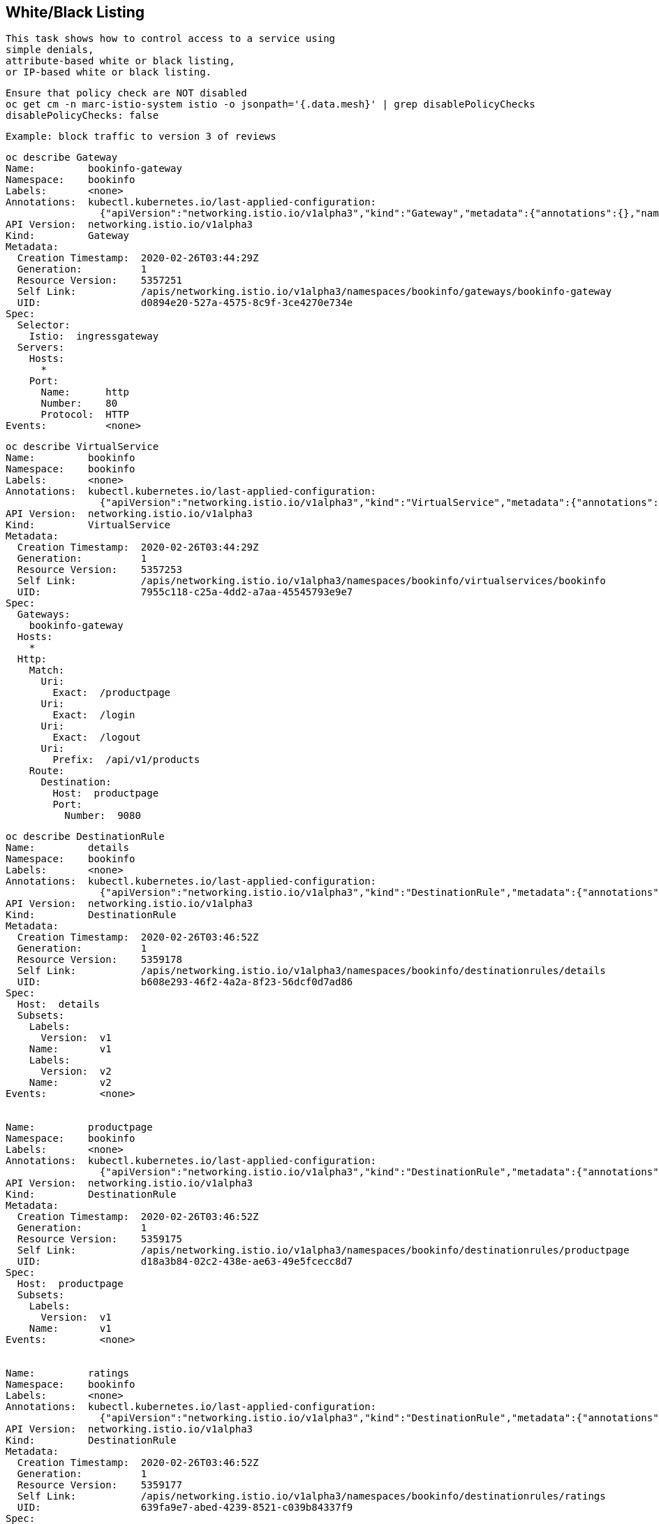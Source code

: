 

== White/Black Listing


----
This task shows how to control access to a service using 
simple denials, 
attribute-based white or black listing, 
or IP-based white or black listing.
----


----
Ensure that policy check are NOT disabled
oc get cm -n marc-istio-system istio -o jsonpath='{.data.mesh}' | grep disablePolicyChecks
disablePolicyChecks: false
----

----
Example: block traffic to version 3 of reviews
----

----
oc describe Gateway
Name:         bookinfo-gateway
Namespace:    bookinfo
Labels:       <none>
Annotations:  kubectl.kubernetes.io/last-applied-configuration:
                {"apiVersion":"networking.istio.io/v1alpha3","kind":"Gateway","metadata":{"annotations":{},"name":"bookinfo-gateway","namespace":"bookinfo...
API Version:  networking.istio.io/v1alpha3
Kind:         Gateway
Metadata:
  Creation Timestamp:  2020-02-26T03:44:29Z
  Generation:          1
  Resource Version:    5357251
  Self Link:           /apis/networking.istio.io/v1alpha3/namespaces/bookinfo/gateways/bookinfo-gateway
  UID:                 d0894e20-527a-4575-8c9f-3ce4270e734e
Spec:
  Selector:
    Istio:  ingressgateway
  Servers:
    Hosts:
      *
    Port:
      Name:      http
      Number:    80
      Protocol:  HTTP
Events:          <none>
----


----
oc describe VirtualService
Name:         bookinfo
Namespace:    bookinfo
Labels:       <none>
Annotations:  kubectl.kubernetes.io/last-applied-configuration:
                {"apiVersion":"networking.istio.io/v1alpha3","kind":"VirtualService","metadata":{"annotations":{},"name":"bookinfo","namespace":"bookinfo"...
API Version:  networking.istio.io/v1alpha3
Kind:         VirtualService
Metadata:
  Creation Timestamp:  2020-02-26T03:44:29Z
  Generation:          1
  Resource Version:    5357253
  Self Link:           /apis/networking.istio.io/v1alpha3/namespaces/bookinfo/virtualservices/bookinfo
  UID:                 7955c118-c25a-4dd2-a7aa-45545793e9e7
Spec:
  Gateways:
    bookinfo-gateway
  Hosts:
    *
  Http:
    Match:
      Uri:
        Exact:  /productpage
      Uri:
        Exact:  /login
      Uri:
        Exact:  /logout
      Uri:
        Prefix:  /api/v1/products
    Route:
      Destination:
        Host:  productpage
        Port:
          Number:  9080
----


----
oc describe DestinationRule
Name:         details
Namespace:    bookinfo
Labels:       <none>
Annotations:  kubectl.kubernetes.io/last-applied-configuration:
                {"apiVersion":"networking.istio.io/v1alpha3","kind":"DestinationRule","metadata":{"annotations":{},"name":"details","namespace":"bookinfo"...
API Version:  networking.istio.io/v1alpha3
Kind:         DestinationRule
Metadata:
  Creation Timestamp:  2020-02-26T03:46:52Z
  Generation:          1
  Resource Version:    5359178
  Self Link:           /apis/networking.istio.io/v1alpha3/namespaces/bookinfo/destinationrules/details
  UID:                 b608e293-46f2-4a2a-8f23-56dcf0d7ad86
Spec:
  Host:  details
  Subsets:
    Labels:
      Version:  v1
    Name:       v1
    Labels:
      Version:  v2
    Name:       v2
Events:         <none>


Name:         productpage
Namespace:    bookinfo
Labels:       <none>
Annotations:  kubectl.kubernetes.io/last-applied-configuration:
                {"apiVersion":"networking.istio.io/v1alpha3","kind":"DestinationRule","metadata":{"annotations":{},"name":"productpage","namespace":"booki...
API Version:  networking.istio.io/v1alpha3
Kind:         DestinationRule
Metadata:
  Creation Timestamp:  2020-02-26T03:46:52Z
  Generation:          1
  Resource Version:    5359175
  Self Link:           /apis/networking.istio.io/v1alpha3/namespaces/bookinfo/destinationrules/productpage
  UID:                 d18a3b84-02c2-438e-ae63-49e5fcecc8d7
Spec:
  Host:  productpage
  Subsets:
    Labels:
      Version:  v1
    Name:       v1
Events:         <none>


Name:         ratings
Namespace:    bookinfo
Labels:       <none>
Annotations:  kubectl.kubernetes.io/last-applied-configuration:
                {"apiVersion":"networking.istio.io/v1alpha3","kind":"DestinationRule","metadata":{"annotations":{},"name":"ratings","namespace":"bookinfo"...
API Version:  networking.istio.io/v1alpha3
Kind:         DestinationRule
Metadata:
  Creation Timestamp:  2020-02-26T03:46:52Z
  Generation:          1
  Resource Version:    5359177
  Self Link:           /apis/networking.istio.io/v1alpha3/namespaces/bookinfo/destinationrules/ratings
  UID:                 639fa9e7-abed-4239-8521-c039b84337f9
Spec:
  Host:  ratings
  Subsets:
    Labels:
      Version:  v1
    Name:       v1
    Labels:
      Version:  v2
    Name:       v2
    Labels:
      Version:  v2-mysql
    Name:       v2-mysql
    Labels:
      Version:  v2-mysql-vm
    Name:       v2-mysql-vm
Events:         <none>


Name:         reviews
Namespace:    bookinfo
Labels:       <none>
Annotations:  kubectl.kubernetes.io/last-applied-configuration:
                {"apiVersion":"networking.istio.io/v1alpha3","kind":"DestinationRule","metadata":{"annotations":{},"name":"reviews","namespace":"bookinfo"...
API Version:  networking.istio.io/v1alpha3
Kind:         DestinationRule
Metadata:
  Creation Timestamp:  2020-02-26T03:46:52Z
  Generation:          1
  Resource Version:    5359176
  Self Link:           /apis/networking.istio.io/v1alpha3/namespaces/bookinfo/destinationrules/reviews
  UID:                 1f523c02-4a42-40fa-9009-9529f8b7a059
Spec:
  Host:  reviews
  Subsets:
    Labels:
      Version:  v1
    Name:       v1
    Labels:
      Version:  v2
    Name:       v2
    Labels:
      Version:  v3
    Name:       v3
Events:         <none>
----


----
As we'll create white/blacklisting rules based on our pods' labels, let's see what the labels are:
oc get pods --show-labels
NAME                              READY   STATUS    RESTARTS   AGE   LABELS
details-v1-789c5f58f4-p5zlt       2/2     Running   0          13h   app=details,pod-template-hash=789c5f58f4,version=v1
productpage-v1-856c8cc5d8-kn8s7   2/2     Running   0          13h   app=productpage,pod-template-hash=856c8cc5d8,version=v1
ratings-v1-5786768978-mf6zl       2/2     Running   0          38m   app=ratings,pod-template-hash=5786768978,version=v1
reviews-v1-5874566865-kp2jm       2/2     Running   0          13h   app=reviews,pod-template-hash=5874566865,version=v1
reviews-v2-86865fc7d9-b7kbw       2/2     Running   0          13h   app=reviews,pod-template-hash=86865fc7d9,version=v2
reviews-v3-8d4cbbbbf-zmhjk        2/2     Running   0          13h   app=reviews,pod-template-hash=8d4cbbbbf,version=v3
----


----
Create a rule that denies traffic from the specified sources to version of reviews

apiVersion: "config.istio.io/v1alpha2"
kind: handler
metadata:
  name: denyreviewsv3handler
spec:
  compiledAdapter: denier
  params:
    status:
      code: 7
      message: Not allowed
---
apiVersion: "config.istio.io/v1alpha2"
kind: instance
metadata:
  name: denyreviewsv3request
spec:
  compiledTemplate: checknothing
---
apiVersion: "config.istio.io/v1alpha2"
kind: rule
metadata:
  name: denyreviewsv3
spec:
  match: destination.labels["app"] == "ratings" && source.labels["app"]=="reviews" && source.labels["version"] == "v3"
  actions:
  - handler: denyreviewsv3handler
    instances: [ denyreviewsv3request ]
----


----
Generate traffic
export GATEWAY_URL=$(oc -n marc-istio-system  get route istio-ingressgateway -o jsonpath='{.spec.host}')

echo "GATEWAY_URL=$GATEWAY_URL"
GATEWAY_URL=istio-ingressgateway-marc-istio-system.apps.ocp43.local

cat generate-traffic.sh
#!/bin/bash

while [ true ]
do
    curl -o /dev/null -s -w "%{http_code}\n" http://$GATEWAY_URL/productpage
    sleep .1
done
----


----
Use Kiali to check that no traffic is going 
from version 3 of reviews 
to the ratings workload 
as per our blacklisting rule above.

The rule matches requests coming from the workload reviews with label v3 to the workload ratings.

This rule uses the denier adapter to deny requests coming from version v3 of the reviews service:
destination.labels["app"] == "ratings" && source.labels["app"]=="reviews" && source.labels["version"] == "v3"
----


image:../images/mixerrule.png[title="Whitelisting and Blacklisting"]


----
Remove the blacklisting rule:
oc delete -f mixer-rule-deny-label.yaml
handler.config.istio.io "denyreviewsv3handler" deleted
instance.config.istio.io "denyreviewsv3request" deleted
rule.config.istio.io "denyreviewsv3" deleted
----

----
----
Use Kiali to check that traffic is now allowed to go
from version 3 of reviews 
to the ratings workload 
----

image:../images/withoutmixerrule.png[title="Whitelisting and Blacklisting"]
